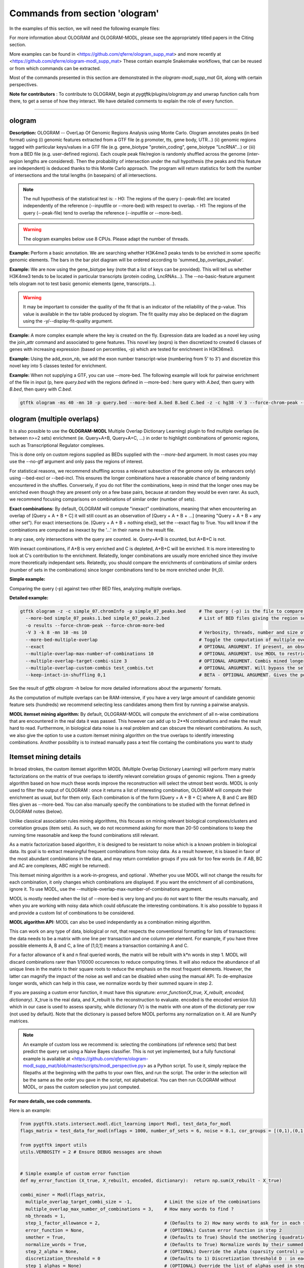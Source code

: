 Commands from section 'ologram'
------------------------------------


In the examples of this section, we will need the following example files:

.. command-output:: gtftk get_example -q -d simple -f '*'
	:shell:

.. command-output:: gtftk get_example -q -d mini_real -f '*'
	:shell:

.. command-output:: gtftk get_example -q -d hg38_chr1 -f '*'
	:shell:

.. command-output:: gtftk get_example -q -d ologram_1 -f '*'
	:shell:

.. command-output:: gtftk get_example -q -d simple_07 -f '*'
	:shell:

.. command-output:: gtftk get_example -q -d ologram_2 -f '*'
	:shell:



For more information about OLOGRAM and OLOGRAM-MODL, please see the appropriately titled papers in the Citing section.

More examples can be found in <https://github.com/qferre/ologram_supp_mat> and more recently at <https://github.com/qferre/ologram-modl_supp_mat> 
These contain example Snakemake workflows, that can be reused or from which commands can be extracted.

Most of the commands presented in this section are demonstrated in the *ologram-modl_supp_mat* Git, along with certain perspectives.

**Note for contributors** : To contribute to OLOGRAM, begin at *pygtftk/plugins/ologram.py* and unwrap function calls from there, to get a sense of how they interact. We have detailed comments to explain the role of every function.



------------------------------------------------------------------------------------------------------------------



ologram
~~~~~~~~~~~~~~~~~~~~~~

**Description:** OLOGRAM -- OverLap Of Genomic Regions Analysis using Monte Carlo. Ologram annotates peaks
(in bed format) using (i) genomic features extracted from a GTF file (e.g promoter, tts, gene body, UTR...)
(ii) genomic regions tagged with particular keys/values in a GTF file (e.g. gene_biotype "protein_coding",
gene_biotype "LncRNA"...) or (iii) from a BED file (e.g. user-defined regions). Each couple peak file/region
is randomly shuffled across the genome (inter-region lengths are considered). Then the probability of intersection
under the null hypothesis (the peaks and this feature are independent) is deduced thanks to this Monte Carlo approach.
The program will return statistics for both the number of intersections and the total lengths (in basepairs) of all intersections.


.. note:: The null hypothesis of the statistical test is:
	- H0: The regions of the query (--peak-file) are located independently of the reference (--inputfile or --more-bed) with respect to overlap.
	- H1: The regions of the query (--peak-file) tend to overlap the reference (--inputfile or --more-bed).


.. warning:: The ologram examples below use 8 CPUs. Please adapt the number of threads.




**Example:** Perform a basic annotation. We are searching whether H3K4me3 peaks tends to be enriched in some specific genomic elements. The bars in the bar plot diagram will be ordered according to 'summed_bp_overlaps_pvalue'.


.. command-output:: gtftk ologram -i hg38_chr1.gtf.gz -p ENCFF112BHN_H3K4me3_chr1.bed -c hg38_chr1.genome -u 1500 -d 1500 -D  -pf example_pa_01.pdf -k 8 -j summed_bp_overlaps_pvalue
	:shell:


.. raw:: html

  <br>
  <table>
  <tr>
  <td valign="top">
  <iframe src="_static/example_pa_01.pdf" title="your_title" align="top" width="500" height="620" width="50%" frameborder="0" scrolling="auto" target="Message">
  </iframe>
  </td>
  </tr>
  </table>
  <br>
  <br>


**Example:** We are now using the gene_biotype key (note that a list of keys can be provided). This will tell us whether H3K4me3 tends to be located in particular transcripts (protein coding, LncRNAs...). The --no-basic-feature argument tells ologram not to test basic genomic elements (gene, transcripts...).

.. command-output:: gtftk select_by_key -i mini_real.gtf.gz -k gene_biotype -v protein_coding,lincRNA,antisense,processed_transcript  |  gtftk ologram  -m gene_biotype -p ENCFF112BHN_H3K4me3_K562_sub.bed -c hg38 -D -n  -pf example_pa_02.pdf -k 8 -j summed_bp_overlaps_pvalue
	:shell:


.. raw:: html

  <br>
  <table>
  <tr>
  <td valign="top">
  <iframe src="_static/example_pa_02.pdf" title="your_title" align="top" width="500" height="620" width="50%" frameborder="0" scrolling="auto" target="Message">
  </iframe>
  </td>
  </tr>
  </table>
  <br>
  <br>


.. warning:: It may be important to consider the quality of the fit that is an indicator of the reliability of the p-value. This value is available in the tsv table produced by ologram. The fit quality may also be deplaced on the diagram using the -y/--display-fit-quality argument.


**Example:** A more complex example where the key is created on the fly. Expression data are loaded as a novel key using the join_attr command and associated to gene features. This novel key (exprs) is then discretized to created 6 classes of genes with increasing expression (based on percentiles, -p) which are tested for enrichment in H3K36me3.

.. command-output:: gtftk join_attr -i mini_real.gtf.gz -H -j mini_real_counts_ENCFF630HEX.tsv -k gene_name -n exprs -t exon | gtftk discretize_key -k exprs -p -d exprs_class -n 6  -u | gtftk ologram -p ENCFF119BYM_H3K36me3_K562_sub.bed -c hg38 -D -n -m exprs_class -pf example_pa_03.pdf -k 8 -j summed_bp_overlaps_pvalue
	:shell:


.. raw:: html

  <br>
  <table>
  <tr>
  <td valign="top">
  <iframe src="_static/example_pa_03.pdf" title="your_title" align="top" width="500" height="620" width="50%" frameborder="0" scrolling="auto" target="Message">
  </iframe>
  </td>
  </tr>
  </table>
  <br>
  <br>

**Example:** Using the add_exon_nb, we add the exon number transcript-wise (numbering from 5' to 3') and discretize this novel key into 5 classes tested for enrichment.

.. command-output:: gtftk add_exon_nb -k exon_nbr -i mini_real.gtf.gz | gtftk discretize_key -p -d exon_nbr_cat -n 5  -k exon_nbr | gtftk ologram -p ENCFF112BHN_H3K4me3_K562_sub.bed -c hg38 -D -n -m exon_nbr_cat -pf example_pa_04.pdf -k 8 -j summed_bp_overlaps_pvalue
	:shell:


.. raw:: html

  <br>
  <table>
  <tr>
  <td valign="top">
  <iframe src="_static/example_pa_04.pdf" title="your_title" align="top" width="500" height="620" width="50%" frameborder="0" scrolling="auto" target="Message">
  </iframe>
  </td>
  </tr>
  </table>
  <br>
  <br>






**Example:** When not supplying a GTF, you can use --more-bed. The following example will look for pairwise enrichment of the file in input (p, here *query.bed* with the regions defined in --more-bed : here query with *A.bed*, then query with *B.bed*, then query with *C.bed*.

.. code-block:: bash

	gtftk ologram -ms 40 -mn 10 -p query.bed --more-bed A.bed B.bed C.bed -z -c hg38 -V 3 --force-chrom-peak --force-chrom-more-bed









ologram (multiple overlaps)
~~~~~~~~~~~~~~~~~~~~~~~~~~~~~~~

It is also possible to use the **OLOGRAM-MODL** Multiple Overlap Dictionary Learning) plugin to find multiple overlaps (ie. between n>=2 sets) enrichment (ie. Query+A+B, Query+A+C, ...) in order to highlight combinations of genomic regions, such as Transcriptional Regulator complexes. 

This is done only on custom regions supplied as BEDs supplied with the `--more-bed` argument. In most cases you may use the --no-gtf argument and only pass the regions of interest.

For statistical reasons, we recommend shuffling across a relevant subsection of the genome only (ie. enhancers only) using --bed-excl or --bed-incl. This ensures the longer combinations have a reasonable chance of being randomly encountered in the shuffles. Conversely, if you do not filter the combinations, keep in mind that the longer ones may be enriched even though they are present only on a few base pairs, because at random they would be even rarer. As such, we recommend focusing comparisons on combinations of similar order (number of sets).

**Exact combinations:** By default, OLOGRAM will compute "inexact" combinations, meaning that when encountering an overlap of [Query + A + B + C] it will still count as an observation of [Query + A + B + ...] (meaning "Query + A + B + any other set"). For exact intersections (ie. [Query + A + B + nothing else]), set the --exact flag to True. You will know if the combinations are computed as inexact by the '...' in their name in the result file. 

In any case, only intersections with the query are counted. ie. Query+A+B is counted, but A+B+C is not.

With inexact combinations, if A+B is very enriched and C is depleted, A+B+C will be enriched. It is more interesting to look at C's contribution to the enrichment. Relatedly, longer combinations are usually more enriched since they involve more theoretically independant sets. Relatedly, you should compare the enrichments of combinations of similar orders (number of sets in the combinations) since longer combinations tend to be more enriched under (H_0).



**Simple example:**

Comparing the query (-p) against two other BED files, analyzing multiple overlaps.

.. command-output:: gtftk ologram -z -w -q -c simple_07.chromInfo -p simple_07_peaks.bed --more-bed simple_07_peaks.1.bed simple_07_peaks.2.bed --more-bed-multiple-overlap
  :shell:


**Detailed example:**

.. code-block:: bash

  gtftk ologram -z -c simple_07.chromInfo -p simple_07_peaks.bed     # The query (-p) is the file to compare against.
    --more-bed simple_07_peaks.1.bed simple_07_peaks.2.bed           # List of BED files giving the region sets to compare with. TIP: You can use  --more-bed `ls -d ./data/*` if all your files are in the 'data' subdirectory
    -o results --force-chrom-peak --force-chrom-more-bed  
    -V 3 -k 8 -mn 10 -ms 10                                          # Verbosity, threads, number and size of minibatches
    --more-bed-multiple-overlap                                      # Toggle the computation of multiple overlaps on the --more-bed
    --exact                                                          # OPTIONAL ARGUMENT. If present, an observation of A+B+C will not count as an observation of A+B.
    --multiple-overlap-max-number-of-combinations 10                 # OPTIONAL ARGUMENT. Use MODL to restrict to this many combinations.
    --multiple-overlap-target-combi-size 3                           # OPTIONAL ARGUMENT. Combis mined longer than this size will not be shown.
    --multiple-overlap-custom-combis test_combis.txt                 # OPTIONAL ARGUMENT. Will bypass the selection by the previous two arguments and work only on the combinations defined in this file.
    --keep-intact-in-shuffling 0,1                                   # BETA - OPTIONAL ARGUMENT. Gives the positions of the files in --more-bed that will be kept fixed in shuffling.

See the result of `gtftk ologram -h` below for more detailed informations about the arguments' formats.


.. raw:: html

  <br>
  <table>
  <tr>
  <td valign="top">
  <iframe src="_static/example_ologram_modl.pdf" title="your_title" align="top" width="500" height="620" width="50%" frameborder="0" scrolling="auto" target="Message">
  </iframe>
  </td>
  </tr>
  </table>
  <br>
  <br>


As the computation of multiple overlaps can be RAM-intensive, if you have a very large amount of candidate genomic feature sets (hundreds) we recommend selecting less candidates among them first by running a pairwise analysis.


**MODL itemset mining algorithm:** By default, OLOGRAM-MODL will compute the enrichment of all n-wise combinations that are encountered in the real data it was passed. This however can add up to 2**N combinations and make the result hard to read. Furthermore, in biological data noise is a real problem and can obscure the relevant combinations. As such, we also give the option to use a custom itemset mining algorithm on the true overlaps to identify interesting combinations. Another possibility is to instead manually pass a text file containg the combinations you want to study



Itemset mining details
~~~~~~~~~~~~~~~~~~~~~~~~~~~~~~~

In broad strokes, the custom itemset algorithm MODL (Multiple Overlap Dictionary Learning) will perform many matrix factorizations on the matrix of true overlaps to identify relevant correlation groups of genomic regions. Then a greedy algorithm based on how much these words improve the reconstruction will select the utmost best words. MODL is only used to filter the output of OLOGRAM : once it returns a list of interesting combination, OLOGRAM will compute their enrichment as usual, but for them only. Each combination is of the form [Query + A + B + C] where A, B and C are BED files given as --more-bed. You can also manually specify the combinations to be studied with the format defined in OLOGRAM notes (below).

Unlike classical association rules mining algorithms, this focuses on mining relevant biological complexes/clusters and correlation groups (item sets). As such, we do not recommend asking for more than 20-50 combinations to keep the running time reasonable and keep the found combinations still relevant.

As a matrix factorization based algorithm, it is designed to be resistant to noise which is a known problem in biological data. Its goal is to extract meaningful frequent combinations from noisy data. As a result however, it is biased in favor of the most abundant combinations in the data, and may return correlation groups if you ask for too few words (ie. if AB, BC and AC are complexes, ABC might be returned).

This itemset mining algorithm is a work-in-progress, and optional . Whether you use MODL will not change the results for each combination, it only changes which combinations are displayed. If you want the enrichment of all combinations, ignore it. To use MODL, use the --multiple-overlap-max-number-of-combinations argument.

MODL is mostly needed when the list of -\-more-bed is very long and you do not want to filter the results manually, and when you are working with noisy data which could obfuscate the interesting combinations. It is also possible to bypass it and provide a custom list of combinations to be considered.

 

**MODL algorithm API:** MODL can also be used independantly as a combination mining algorithm. 

This can work on any type of data, biological or not, that respects the conventional formatting for lists of transactions: the data needs to be a matrix with one line per transaction and one column per element. For example, if you have three possible elements A, B and C, a line of [1,0,1] means a transaction containing A and C.

For a factor allowance of k and n final queried words, the matrix will be rebuilt with k*n words in step 1. MODL will discard combinations rarer than 1/10000 occurences to reduce computing times. It will also reduce the abundance of all unique lines in the matrix to their square roots to reduce the emphasis on the most frequent elements. However, the latter can magnify the impact of the noise as well and can be disabled when using the manual API. To de-emphasize longer words, which can help in this case, we normalize words by their summed square in step 2.

If you are passing a custom error function, it must have this signature: `error_function(X_true, X_rebuilt, encoded, dictionary)`. X_true is the real data, and X_rebuilt is the reconstruction to evaluate.
encoded is the encoded version (U) which in our case is used to assess sparsity, while dictionary (V) is the matrix with one atom of the dictionaty per row (not used by default). Note that the dictionary is passed before MODL performs any normalization on it.  All are NumPy matrices.


.. note:: An example of custom loss we recommend is: selecting the combinations (of reference sets) that best predict the query set using a Naive Bayes classifier. This is not yet implemented, but a fully functional example is available at <https://github.com/qferre/ologram-modl_supp_mat/blob/master/scripts/modl_perspective.py> as a Python script. To use it, simply replace the filepaths at the beginning with the paths to your own files, and run the script. The order in the selection will be the same as the order you gave in the script, not alphabetical. You can then run OLOGRAM without MODL, or pass the custom selection you just computed.




**For more details, see code comments.**

Here is an example:

.. code-block:: python

  from pygtftk.stats.intersect.modl.dict_learning import Modl, test_data_for_modl
  flags_matrix = test_data_for_modl(nflags = 1000, number_of_sets = 6, noise = 0.1, cor_groups = [(0,1),(0,1,2,3),(4,5)])

  from pygtftk import utils
  utils.VERBOSITY = 2 # Ensure DEBUG messages are shown


  # Simple example of custom error function
  def my_error_function (X_true, X_rebuilt, encoded, dictionary):  return np.sum(X_rebuilt - X_true)

  combi_miner = Modl(flags_matrix, 
    multiple_overlap_target_combi_size = -1,            # Limit the size of the combinations
    multiple_overlap_max_number_of_combinations = 3,    # How many words to find ?
    nb_threads = 1,
    step_1_factor_allowance = 2,                        # (Defaults to 2) How many words to ask for in each step 1 rebuilding, as a multiplier of multiple_overlap_max_number_of_combinations.
    error_function = None,                              # (OPTIONAL) Custom error function in step 2
    smother = True,                                     # (Defaults to True) Should the smothering (quadratic reduction of abundance) be applied ?
    normalize_words = True,                             # (Defaults to True) Normalize words by their summed squared in step 2 ?
    step_2_alpha = None,                                # (OPTIONAL) Override the alpha (sparsity control) used in step 2.
    discretization_threshold = 0                        # (Defaults to 1) Discretization threshold D : in each atom, elements below D*maximum_for_this_atom will be discarded.
    step_1_alphas = None)                               # (OPTIONAL) Override the list of alphas used in step 1 (should be a list)
  interesting_combis = combi_miner.find_interesting_combinations()   


For more details about usage and implementation, please read the notes below.

**Arguments:**

.. command-output:: gtftk ologram -h
	:shell:



**Manual intersection computing:** To manually compute an overlap matrix between any number of BED files, the following Python code can be used.

.. code-block:: python

  import pybedtools
  import numpy as np
  from pygtftk.stats.intersect.overlap_stats_compute import compute_true_intersection

  # Some example paths
  QUERY_PATH = "./input/query.bed"
  MORE_BED_PATHS = ["./input/A.bed", "./input/B.bed", "./input/C.bed"]
  EXCL_PATH = "./exclusion.bed"

  # Register the BED files as pybedtools.BedTool objects
  bedA = pybedtools.BedTool(QUERY_PATH)
  bedsB = [pybedtools.BedTool(bedfilepath).sort().merge() for bedfilepath in MORE_BED_PATHS] # Sort and merge for the bedsB

  # OPTIONAL - Exclude some regions from the BEDs
  bed_excl = pybedtools.BedTool(EXCL_PATH)
  bedA = read_bed.exclude_concatenate(bedA, bed_excl)
  bedsB = [read_bed.exclude_concatenate(bedB, bed_excl) for bedB in bedsB]

  # Use our custom intersection computing algorithm to get the matrix of overlaps
  true_intersection = compute_true_intersection(bedA, bedsB)
  flags_matrix = np.array([i[3] for i in true_intersection])

  # If desired, run MODL or any other algorithm on this
  my_algorithm.process(flags_matrix)
  # See code block above for a MODL example

The resulting flags_matrix is a NumPy array that can be edited, and on which MODL can be run. It is also possible to run any itemset miner you wish on this matrix. An implementation of apriori is provided in the `pygtftk.stats.intersect.modl.apriori.Apriori` class.

Note that by definition, in this intersections' matrix only regions where at least two sets are open are given. Regions where a single set was open will not be present.
If you want a matrix of all contiguous elements where at least one set is open, and not just intersections, you may opt to instead use as "query" (bedA) a BED file covering all the chromosomes in the genome (e.g. if your genome has only 2 chromosomes of length 100 each, this "query" file would be "chr1 0 100 \n chr2 0 100"). 
To have predictable binning based on length in the final matrix instead of one line per intersection, you may also subdivide fake "query "chr1 0 100" region into bins of, say, 10 bp instead: "chr1 0 10 \n chr1 11 20\n ...".

Since the results of MODL only depend on the true intersections and not on the shuffles, you can run also MODL with 1 shuffle or on a manually computed matrix as above to pre-select interesting combinations, and then run the full analysis on many shuffles. We then recommend selecting the combinations that interest you in the resulting tsv file, using MODL's selection as a starting point and adding or removing some combinations based on your own needs (eg. adding all the highest fold changes, or all particular combinations containing the Transcription Factor X that you are studying).



ologram_merge_stats
~~~~~~~~~~~~~~~~~~~~~~

**Description:** Several tsv files resulting from *OLOGRAM* analyses can be merged into a single diagram report using the merge_ologram_stats.

**Example:** For this example we will used the results obtained for 3 epigenetic marks on human chromosome 1.

.. command-output:: gtftk ologram_merge_stats H3K4me3_ologram_stats.tsv H3K36me3_ologram_stats.tsv H3K79me2_ologram_stats.tsv -o merge_ologram_stats_01.pdf --labels H3K4me3,H3K36me3,H3K79me2
	:shell:


.. raw:: html

  <br>
  <table>
  <tr>
  <td valign="top">
  <iframe src="_static/merge_ologram_stats_01.pdf" title="your_title" align="top" width="500" height="620" width="50%" frameborder="0" scrolling="auto" target="Message">
  </iframe>
  </td>
  </tr>
  </table>
  <br>
  <br>

This also works with OLOGRAM-MODL results, since they follow the same basic format of one element/combination per line.

Cases without a p-value diamond mean it was NaN. It usually means was too rare to be encountered in the shuffles.

An example of use case for this tool would be to compare between different cell lines, or to slop (extend) your query regions by different lengths and compare the enrichment to find at which distance of each other several sets are on average.

**Arguments:**

.. command-output:: gtftk ologram_merge_stats -h
	:shell:



ologram_modl_treeify
~~~~~~~~~~~~~~~~~~~~~~

**Description:** Visualize n-wise enrichment results (OLOGRAM-MODL) as a tree of combinations. Works on the result (tsv file) of an OLOGRAM analysis called with --more-bed-multiple-overlap. On the graph, S designated the total number of basepairs in which this combinations is encountered in the real data. Fold change gives the ratio with the number of basepairs in the shuffles, with the associated Negative Binomial p-value.

This recommended representation is useful to find master regulators, by showing which additions to a combinations increase its enrichment, and allowing to see whether overlaps that contain the element X also contain the element Y (looking at how a child combination accounts for the S of its parent in an inexact counting).

P-values of NaN (-1 in the original tsv) are due to poor fitting. They are mostly present in high order combinations, that were so rare that they are not encountered in the shuffles even once. We also recommend discarding the rarest combinations found on such a very small number of basepairs that they are unlikely to be biologically significant. This is mostly relevant when you have many sets (k >= 5) since longer combinations will often be enriched through sheer unlikelihood. To that effect, there is a parameter to display only the combinations with the highest S.

The tsv result file can be edited before passing it to the command, for example by keeping only the combinations you are interested in. 
You can either (1) run OLOGRAM-MODl with no filtering and get a tree of all combinations, (2) use MODL to get a pre-selection that can be tailored, or (3) take the run with all combinations from the possibility 1 and use the -t argument to take the most frequent combinations.

.. command-output:: gtftk ologram_modl_treeify -i multiple_overlap_trivial_ologram_stats.tsv -o treeified.pdf -l ThisWasTheNameOfTheQuery
	:shell:

.. raw:: html

  <br>
  <table>
  <tr>
  <td valign="top">
  <iframe src="_static/treeified.pdf" title="your_title" align="top" width="500" height="620" width="50%" frameborder="0" scrolling="auto" target="Message">
  </iframe>
  </td>
  </tr>
  </table>
  <br>
  <br>

.. command-output:: gtftk ologram_modl_treeify -h
	:shell:


ologram_merge_runs
~~~~~~~~~~~~~~~~~~~~~~

**Description:** Merge several runs of OLOGRAM into a single run, by treating each a "superbatch" of shuffles.

OLOGRAM remembers all intersections occuring inside all minibatches, so as to calculate statistics. If you are using a large number of shuffles and/or very large files, this may cost a lot of RAM. In practice, you will seldom need more than 100 shuffles. But optionally, if you require increased precision, you can run OLOGRAM several times, treat each run as a "batch of batches" and merge and recalculate stats on the merged superbatch automatically using this command.

Around 100 shuffles is usually enough to robustly fit a Negative Binomial distribution. In terms of precision, a Negative Binomial mean under 1/100 (meaning this combination was not seen at least once in 100 shuffles) would not mean much anyways. 

.. code-block:: bash

  # Make several OLOGRAM runs
  N_RUNS = 100
  for i in {1..$N_RUNS}
  do
    gtftk ologram ...     # Replacing this with a complete OLOGRAM command
  done

  # Merge those runs
  gtftk ologram_merge_runs --inputfiles `ls ./results/*.tsv` -o ./merged_batches_result.tsv -V 3


Other commands such as ologram_modl_treeify can now be called on the resulting tsv, which respects the OLOGRAM format.

.. command-output:: gtftk ologram_merge_runs -h
	:shell:






Notes
~~~~~~~~~~~~~~~~~~~~~~

*This section contains more specific notes about the use and interpetation of OLOGRAM*.

-- The goal of the minibatches is to save RAM. You should increase the number of minibatches, instead of their size.

-- If -\-more-keys is used additional region sets will be tested based on the associated key value. As an example, if -\-more-keys is set to the 'gene_biotype' (a key generally found in ensembl GTF), the region related to 'protein_coding', 'lncRNA' or any other values for that key will be retrieved merged and tested for enrichment.

-- For statistical reality reasons, with multiple sets the expected overlaps for the longer combinations (A+B+C+D+... when they are all independant) can be very low. As a result, longer combinations tend to be more enriched: this should be kept in mind when comparing enrichment values between combinations of a different order. 

This is especially true when the total genomic coverage of the sets is low. We recommend instead shuffling only across a biologically relevant subsection of the genome (with -\-bed-incl) : for example, if studying  Transcriptional Regulators, shuffling only on inferred Cis Regulatory Modules or promoters.

Our Negative Binomial model helps alleviate this problem. Even so, if a combination is so rare that it is not encoutered even once in the shuffles, it will have a p-value of NaN. Furthermore, if C is depleted with query but always present with A and B, and A and B are enriched themselves, A+B+C will be enriched.

-- BETA - When using --more-bed (and only that), you can give a list of bed files that should be kept fixated during the shuffles using the --keep-intact-in-shuffling argument.

-- RAM will be the biggest limiting factor. While 100 total shuffles should be enough to fit a Negative Binomial distribution in most cases, if needed try running more batches of fewer shuffles instead of the other way around.

-- If you have many (30+) BED files in --more-bed, consider running a pairwise analysis first to divide them in groups of 10-20, and study the multiple overlaps within those groups. This is also more likely to be biologically significant, as for example Transcription Factor complexes usually have 2-8 members.

-- We recommend running the ologram_modl_treeify plugin on the resulting tsv file if you use multiple overlaps.
